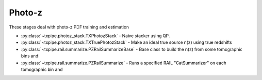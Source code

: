 Photo-z
=======

These stages deal with photo-z PDF training and estimation

* :py:class:`~txpipe.photoz_stack.TXPhotozStack` - Naive stacker using QP.

* :py:class:`~txpipe.photoz_stack.TXTruePhotozStack` - Make an ideal true source n(z) using true redshifts

* :py:class:`~txpipe.rail.summarize.PZRailSummarizeBase` - Base class to build the n(z) from some tomographic bins and

* :py:class:`~txpipe.rail.summarize.PZRailSummarize` - Runs a specified RAIL "CatSummarizer" on each tomographic bin and



.. autotxclass:: txpipe.photoz_stack.TXPhotozStack
    :members:
    :exclude-members: run

    Inputs: 

    - photoz_pdfs: QPPDFFile
    - tomography_catalog: TomographyCatalog
    - weights_catalog: HDFFile

    Outputs: 

    - photoz_stack: QPNOfZFile
    
    Parallel: Yes - MPI


    .. collapse:: Configuration

        .. raw:: html

            <UL>
            <LI><strong>chunk_rows</strong>: (int) Default=5000. Number of rows to process in each chunk.</LI>
            <LI><strong>tomo_name</strong>: (str) Default=source. Name of the tomographic binning.</LI>
            <LI><strong>weight_col</strong>: (str) Default=shear/00/weight. Column name for weights in the input catalog.</LI>
            <LI><strong>zmax</strong>: (float) Default=0.0. Maximum redshift to use if not specified in input PDFs.</LI>
            <LI><strong>nz</strong>: (int) Default=0. Number of redshift bins to use if not specified in input PDFs.</LI>
            </UL>



.. autotxclass:: txpipe.photoz_stack.TXTruePhotozStack
    :members:
    :exclude-members: run

    Inputs: 

    - tomography_catalog: TomographyCatalog
    - catalog: HDFFile
    - weights_catalog: HDFFile

    Outputs: 

    - photoz_stack: QPNOfZFile
    
    Parallel: Yes - MPI


    .. collapse:: Configuration

        .. raw:: html

            <UL>
            <LI><strong>chunk_rows</strong>: (int) Default=5000. Number of rows to read at once.</LI>
            <LI><strong>zmax</strong>: (float) Default=0.0. Maximum redshift for stacking.</LI>
            <LI><strong>nz</strong>: (int) Default=0. Number of redshift bins for stacking.</LI>
            <LI><strong>weight_col</strong>: (str) Default=weight. Column name for weights in the input catalog.</LI>
            <LI><strong>redshift_group</strong>: (str) Default=. Group name for redshift column in input file.</LI>
            <LI><strong>redshift_col</strong>: (str) Default=redshift_true. Column name for true redshift in input file.</LI>
            </UL>



.. autotxclass:: txpipe.rail.summarize.PZRailSummarizeBase
    :members:
    :exclude-members: run

    Inputs: None

    Outputs: 

    - photoz_stack: QPNOfZFile
    - photoz_realizations: QPMultiFile
    
    Parallel: Yes - MPI


    .. collapse:: Configuration

        .. raw:: html

            <UL>
            </UL>



.. autotxclass:: txpipe.rail.summarize.PZRailSummarize
    :members:
    :exclude-members: run

    Inputs: 

    - binned_catalog: BinnedCatalog
    - model: PickleFile

    Outputs: 

    - photoz_stack: QPNOfZFile
    - photoz_realizations: QPMultiFile
    
    Parallel: Yes - MPI


    .. collapse:: Configuration

        .. raw:: html

            <UL>
            <LI><strong>catalog_group</strong>: (str) Default=. Group name in the catalog file for tomographic bins.</LI>
            <LI><strong>mag_prefix</strong>: (str) Default=photometry/mag_. Prefix for magnitude columns in the catalog.</LI>
            <LI><strong>tomography_name</strong>: (str) Default=. Name of the tomography scheme.</LI>
            <LI><strong>bands</strong>: (str) Default=ugrizy. Bands to use for summarization.</LI>
            <LI><strong>summarizer</strong>: (str) Default=NZDirSummarizer. Name of the RAIL summarizer class to use.</LI>
            <LI><strong>module</strong>: (str) Default=rail.estimation.algos.nz_dir. Python module path for the summarizer class.</LI>
            </UL>


